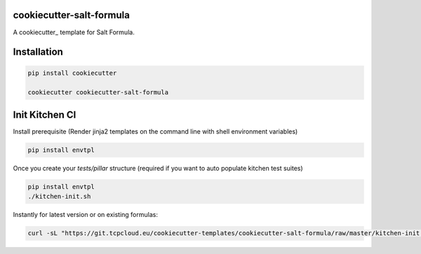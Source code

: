 cookiecutter-salt-formula
=========================

A cookiecutter_ template for Salt Formula.

Installation
============

.. code-block:: bash

    pip install cookiecutter

    cookiecutter cookiecutter-salt-formula


Init Kitchen CI
===============

Install prerequisite (Render jinja2 templates on the command line with shell environment variables)

.. code-block:: bash

    pip install envtpl

Once you create your `tests/pillar` structure (required if you want to auto populate kitchen test suites)

.. code-block:: bash

    pip install envtpl
    ./kitchen-init.sh

Instantly for latest version or on existing formulas:

.. code-block:: bash

    curl -sL "https://git.tcpcloud.eu/cookiecutter-templates/cookiecutter-salt-formula/raw/master/kitchen-init.sh" | bash -s --
